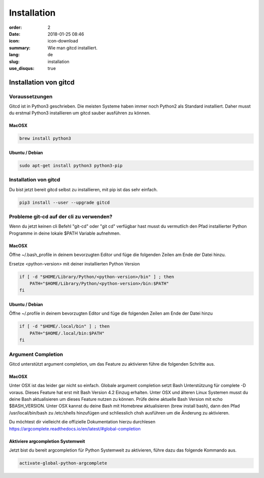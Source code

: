 Installation
############

:order: 2
:date: 2018-01-25 08:46
:icon: icon-download
:summary: Wie man gitcd installiert.
:lang: de
:slug: installation
:use_disqus: true

Installation von gitcd
~~~~~~~~~~~~~~~~~~~~~~


Voraussetzungen
---------------
Gitcd ist in Python3 geschrieben. Die meisten Systeme haben immer noch Python2 als Standard installiert.
Daher musst du erstmal Python3 installieren um gitcd sauber ausführen zu können.

MacOSX
______

.. code-block:: bash

    brew install python3

Ubuntu / Debian
_______________

.. code-block:: bash

    sudo apt-get install python3 python3-pip


Installation von gitcd
----------------------
Du bist jetzt bereit gitcd selbst zu installieren, mit pip ist das sehr einfach.

.. code-block:: bash

    pip3 install --user --upgrade gitcd


Probleme git-cd auf der cli zu verwenden?
-----------------------------------------
Wenn du jetzt keinen cli Befehl "git-cd" oder "git cd" verfügbar hast musst du vermutlich den Pfad installierter Python Programme in deine lokale $PATH Variable aufnehmen.

MacOSX
______

Öffne ~/.bash_profile in deinem bevorzugten Editor und füge die folgenden Zeilen am Ende der Datei hinzu.

.. container:: alert alert-warning

    Ersetze <python-version> mit deiner installierten Python Version

.. code-block:: bash

    if [ -d "$HOME/Library/Python/<python-version>/bin" ] ; then
        PATH="$HOME/Library/Python/<python-version>/bin:$PATH"
    fi

Ubuntu / Debian
_______________

Öffne ~/.profile in deinem bevorzugten Editor und füge die folgenden Zeilen am Ende der Datei hinzu

.. code-block:: bash

    if [ -d "$HOME/.local/bin" ] ; then
        PATH="$HOME/.local/bin:$PATH"
    fi


Argument Completion
-------------------
Gitcd unterstützt argument completion, um das Feature zu aktivieren führe die folgenden Schritte aus.

MacOSX
______

Unter OSX ist das leider gar nicht so einfach. Globale argument completion setzt Bash Unterstützung für complete -D voraus. Dieses Feature hat erst mit Bash Version 4.2 Einzug erhalten. Unter OSX und älteren Linux Systemen musst du deine Bash aktualisieren um dieses Feature nutzen zu können.
Prüfe deine aktuelle Bash Version mit echo $BASH_VERSION. Unter OSX kannst du deine Bash mit Homebrew aktualisieren (brew install bash), dann den Pfad /usr/local/bin/bash zu /etc/shells hinzufügen und schliesslich chsh ausführen um die Änderung zu aktivieren.

Du möchtest dir vielleicht die offizielle Dokumentation hierzu durchlesen https://argcomplete.readthedocs.io/en/latest/#global-completion

Aktiviere argcompletion Systemweit
__________________________________

Jetzt bist du bereit argcompletion für Python Systemweit zu aktivieren, führe dazu das folgende Kommando aus.

.. code-block:: bash

    activate-global-python-argcomplete
